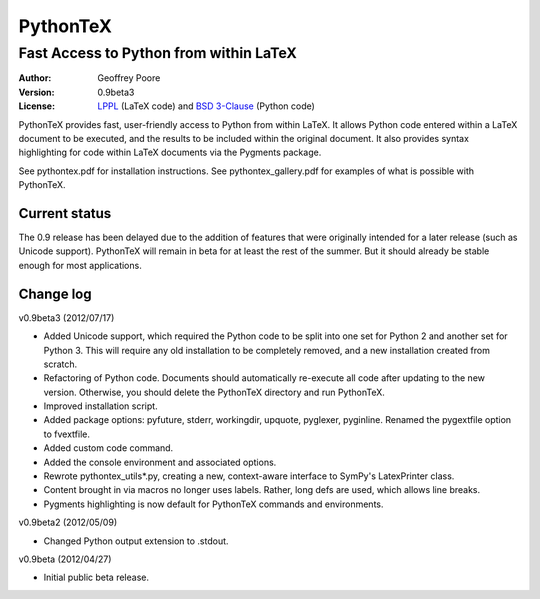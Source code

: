 ===============================================
                  PythonTeX
===============================================

-----------------------------------------------
    Fast Access to Python from within LaTeX
-----------------------------------------------


:Author: Geoffrey Poore

:Version: 0.9beta3

:License:  LPPL_ (LaTeX code) and `BSD 3-Clause`_ (Python code)

.. _LPPL: http://www.latex-project.org/lppl.txt

.. _`BSD 3-Clause`: http://www.opensource.org/licenses/BSD-3-Clause


PythonTeX provides fast, user-friendly access to Python from within LaTeX.  It allows Python code entered within a LaTeX document to be executed, and the results to be included within the original document.  It also provides syntax highlighting for code within LaTeX documents via the Pygments package.

See pythontex.pdf for installation instructions.  See pythontex_gallery.pdf for examples of what is possible with PythonTeX.


Current status
--------------

The 0.9 release has been delayed due to the addition of features that were originally intended for a later release (such as Unicode support).  PythonTeX will remain in beta for at least the rest of the summer.  But it should already be stable enough for most applications.


Change log
----------

v0.9beta3 (2012/07/17)

* Added Unicode support, which required the Python code to be split into 
  one set for Python 2 and another set for Python 3.  This will require
  any old installation to be completely removed, and a new installation
  created from scratch.
* Refactoring of Python code.  Documents should automatically re-execute 
  all code after updating to the new version.  Otherwise, you should delete
  the PythonTeX directory and run PythonTeX.
* Improved installation script.
* Added package options:  pyfuture, stderr, workingdir, upquote, pyglexer,
  pyginline.  Renamed the pygextfile option to fvextfile.
* Added custom code command.
* Added the console environment and associated options.
* Rewrote pythontex_utils*.py, creating a new, context-aware interface to
  SymPy's LatexPrinter class.
* Content brought in via macros no longer uses labels.  Rather, long defs
  are used, which allows line breaks.
* Pygments highlighting is now default for PythonTeX commands and environments.


v0.9beta2 (2012/05/09)

*  Changed Python output extension to .stdout.

v0.9beta (2012/04/27)

* Initial public beta release.

